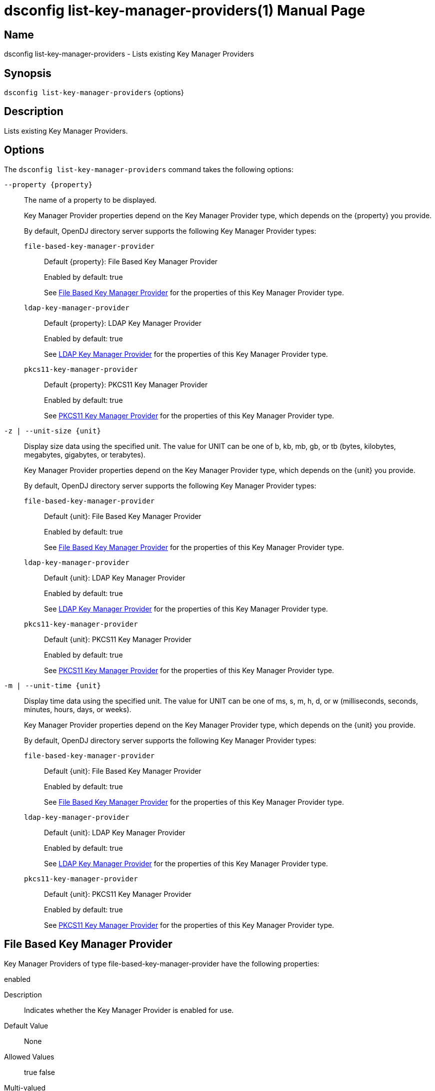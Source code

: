 ////
  The contents of this file are subject to the terms of the Common Development and
  Distribution License (the License). You may not use this file except in compliance with the
  License.

  You can obtain a copy of the License at legal/CDDLv1.0.txt. See the License for the
  specific language governing permission and limitations under the License.

  When distributing Covered Software, include this CDDL Header Notice in each file and include
  the License file at legal/CDDLv1.0.txt. If applicable, add the following below the CDDL
  Header, with the fields enclosed by brackets [] replaced by your own identifying
  information: "Portions Copyright [year] [name of copyright owner]".

  Copyright 2011-2017 ForgeRock AS.
  Portions Copyright 2024 3A Systems LLC.
////

[#dsconfig-list-key-manager-providers]
= dsconfig list-key-manager-providers(1)
:doctype: manpage
:manmanual: Directory Server Tools
:mansource: OpenDJ

== Name
dsconfig list-key-manager-providers - Lists existing Key Manager Providers

== Synopsis

`dsconfig list-key-manager-providers` {options}

[#dsconfig-list-key-manager-providers-description]
== Description

Lists existing Key Manager Providers.



[#dsconfig-list-key-manager-providers-options]
== Options

The `dsconfig list-key-manager-providers` command takes the following options:

--
`--property {property}`::

The name of a property to be displayed.
+

[open]
====
Key Manager Provider properties depend on the Key Manager Provider type, which depends on the {property} you provide.

By default, OpenDJ directory server supports the following Key Manager Provider types:

`file-based-key-manager-provider`::
+
Default {property}: File Based Key Manager Provider
+
Enabled by default: true
+
See  <<dsconfig-list-key-manager-providers-file-based-key-manager-provider>> for the properties of this Key Manager Provider type.
`ldap-key-manager-provider`::
+
Default {property}: LDAP Key Manager Provider
+
Enabled by default: true
+
See  <<dsconfig-list-key-manager-providers-ldap-key-manager-provider>> for the properties of this Key Manager Provider type.
`pkcs11-key-manager-provider`::
+
Default {property}: PKCS11 Key Manager Provider
+
Enabled by default: true
+
See  <<dsconfig-list-key-manager-providers-pkcs11-key-manager-provider>> for the properties of this Key Manager Provider type.
====

`-z | --unit-size {unit}`::

Display size data using the specified unit. The value for UNIT can be one of b, kb, mb, gb, or tb (bytes, kilobytes, megabytes, gigabytes, or terabytes).
+

[open]
====
Key Manager Provider properties depend on the Key Manager Provider type, which depends on the {unit} you provide.

By default, OpenDJ directory server supports the following Key Manager Provider types:

`file-based-key-manager-provider`::
+
Default {unit}: File Based Key Manager Provider
+
Enabled by default: true
+
See  <<dsconfig-list-key-manager-providers-file-based-key-manager-provider>> for the properties of this Key Manager Provider type.
`ldap-key-manager-provider`::
+
Default {unit}: LDAP Key Manager Provider
+
Enabled by default: true
+
See  <<dsconfig-list-key-manager-providers-ldap-key-manager-provider>> for the properties of this Key Manager Provider type.
`pkcs11-key-manager-provider`::
+
Default {unit}: PKCS11 Key Manager Provider
+
Enabled by default: true
+
See  <<dsconfig-list-key-manager-providers-pkcs11-key-manager-provider>> for the properties of this Key Manager Provider type.
====

`-m | --unit-time {unit}`::

Display time data using the specified unit. The value for UNIT can be one of ms, s, m, h, d, or w (milliseconds, seconds, minutes, hours, days, or weeks).
+

[open]
====
Key Manager Provider properties depend on the Key Manager Provider type, which depends on the {unit} you provide.

By default, OpenDJ directory server supports the following Key Manager Provider types:

`file-based-key-manager-provider`::
+
Default {unit}: File Based Key Manager Provider
+
Enabled by default: true
+
See  <<dsconfig-list-key-manager-providers-file-based-key-manager-provider>> for the properties of this Key Manager Provider type.
`ldap-key-manager-provider`::
+
Default {unit}: LDAP Key Manager Provider
+
Enabled by default: true
+
See  <<dsconfig-list-key-manager-providers-ldap-key-manager-provider>> for the properties of this Key Manager Provider type.
`pkcs11-key-manager-provider`::
+
Default {unit}: PKCS11 Key Manager Provider
+
Enabled by default: true
+
See  <<dsconfig-list-key-manager-providers-pkcs11-key-manager-provider>> for the properties of this Key Manager Provider type.
====

--

[#dsconfig-list-key-manager-providers-file-based-key-manager-provider]
== File Based Key Manager Provider

Key Manager Providers of type file-based-key-manager-provider have the following properties:

--


enabled::
[open]
====
Description::
Indicates whether the Key Manager Provider is enabled for use. 


Default Value::
None


Allowed Values::
true
false


Multi-valued::
No

Required::
Yes

Admin Action Required::
None

Advanced Property::
No

Read-only::
No


====

java-class::
[open]
====
Description::
The fully-qualified name of the Java class that provides the File Based Key Manager Provider implementation. 


Default Value::
org.opends.server.extensions.FileBasedKeyManagerProvider


Allowed Values::
A Java class that implements or extends the class(es): org.opends.server.api.KeyManagerProvider


Multi-valued::
No

Required::
Yes

Admin Action Required::
The Key Manager Provider must be disabled and re-enabled for changes to this setting to take effect

Advanced Property::
Yes (Use --advanced in interactive mode.)

Read-only::
No


====

key-store-file::
[open]
====
Description::
Specifies the path to the file that contains the private key information. This may be an absolute path, or a path that is relative to the OpenDJ instance root. Changes to this property will take effect the next time that the key manager is accessed.


Default Value::
None


Allowed Values::
A path to an existing file that is readable by the server.


Multi-valued::
No

Required::
Yes

Admin Action Required::
None

Advanced Property::
No

Read-only::
No


====

key-store-pin::
[open]
====
Description::
Specifies the clear-text PIN needed to access the File Based Key Manager Provider . 


Default Value::
None


Allowed Values::
A String


Multi-valued::
No

Required::
No

Admin Action Required::
NoneChanges to this property will take effect the next time that the File Based Key Manager Provider is accessed.

Advanced Property::
No

Read-only::
No


====

key-store-pin-environment-variable::
[open]
====
Description::
Specifies the name of the environment variable that contains the clear-text PIN needed to access the File Based Key Manager Provider . 


Default Value::
None


Allowed Values::
The name of a defined environment variable that contains the clear-text PIN required to access the contents of the key store.


Multi-valued::
No

Required::
No

Admin Action Required::
NoneChanges to this property will take effect the next time that the File Based Key Manager Provider is accessed.

Advanced Property::
No

Read-only::
No


====

key-store-pin-file::
[open]
====
Description::
Specifies the path to the text file whose only contents should be a single line containing the clear-text PIN needed to access the File Based Key Manager Provider . 


Default Value::
None


Allowed Values::
A path to an existing file that is readable by the server.


Multi-valued::
No

Required::
No

Admin Action Required::
NoneChanges to this property will take effect the next time that the File Based Key Manager Provider is accessed.

Advanced Property::
No

Read-only::
No


====

key-store-pin-property::
[open]
====
Description::
Specifies the name of the Java property that contains the clear-text PIN needed to access the File Based Key Manager Provider . 


Default Value::
None


Allowed Values::
The name of a defined Java property.


Multi-valued::
No

Required::
No

Admin Action Required::
NoneChanges to this property will take effect the next time that the File Based Key Manager Provider is accessed.

Advanced Property::
No

Read-only::
No


====

key-store-type::
[open]
====
Description::
Specifies the format for the data in the key store file. Valid values should always include &apos;JKS&apos; and &apos;PKCS12&apos;, but different implementations may allow other values as well. If no value is provided, the JVM-default value is used. Changes to this configuration attribute will take effect the next time that the key manager is accessed.


Default Value::
None


Allowed Values::
Any key store format supported by the Java runtime environment.


Multi-valued::
No

Required::
No

Admin Action Required::
None

Advanced Property::
No

Read-only::
No


====



--

[#dsconfig-list-key-manager-providers-ldap-key-manager-provider]
== LDAP Key Manager Provider

Key Manager Providers of type ldap-key-manager-provider have the following properties:

--


base-dn::
[open]
====
Description::
The base DN beneath which LDAP key store entries are located. 


Default Value::
None


Allowed Values::
A valid DN.


Multi-valued::
No

Required::
Yes

Admin Action Required::
None

Advanced Property::
No

Read-only::
No


====

enabled::
[open]
====
Description::
Indicates whether the Key Manager Provider is enabled for use. 


Default Value::
None


Allowed Values::
true
false


Multi-valued::
No

Required::
Yes

Admin Action Required::
None

Advanced Property::
No

Read-only::
No


====

java-class::
[open]
====
Description::
The fully-qualified name of the Java class that provides the LDAP Key Manager Provider implementation. 


Default Value::
org.opends.server.extensions.LDAPKeyManagerProvider


Allowed Values::
A Java class that implements or extends the class(es): org.opends.server.api.KeyManagerProvider


Multi-valued::
No

Required::
Yes

Admin Action Required::
The Key Manager Provider must be disabled and re-enabled for changes to this setting to take effect

Advanced Property::
Yes (Use --advanced in interactive mode.)

Read-only::
No


====

key-store-pin::
[open]
====
Description::
Specifies the clear-text PIN needed to access the LDAP Key Manager Provider . 


Default Value::
None


Allowed Values::
A String


Multi-valued::
No

Required::
No

Admin Action Required::
NoneChanges to this property will take effect the next time that the LDAP Key Manager Provider is accessed.

Advanced Property::
No

Read-only::
No


====

key-store-pin-environment-variable::
[open]
====
Description::
Specifies the name of the environment variable that contains the clear-text PIN needed to access the LDAP Key Manager Provider . 


Default Value::
None


Allowed Values::
The name of a defined environment variable that contains the clear-text PIN required to access the contents of the key store.


Multi-valued::
No

Required::
No

Admin Action Required::
NoneChanges to this property will take effect the next time that the LDAP Key Manager Provider is accessed.

Advanced Property::
No

Read-only::
No


====

key-store-pin-file::
[open]
====
Description::
Specifies the path to the text file whose only contents should be a single line containing the clear-text PIN needed to access the LDAP Key Manager Provider . 


Default Value::
None


Allowed Values::
A path to an existing file that is readable by the server.


Multi-valued::
No

Required::
No

Admin Action Required::
NoneChanges to this property will take effect the next time that the LDAP Key Manager Provider is accessed.

Advanced Property::
No

Read-only::
No


====

key-store-pin-property::
[open]
====
Description::
Specifies the name of the Java property that contains the clear-text PIN needed to access the LDAP Key Manager Provider . 


Default Value::
None


Allowed Values::
The name of a defined Java property.


Multi-valued::
No

Required::
No

Admin Action Required::
NoneChanges to this property will take effect the next time that the LDAP Key Manager Provider is accessed.

Advanced Property::
No

Read-only::
No


====



--

[#dsconfig-list-key-manager-providers-pkcs11-key-manager-provider]
== PKCS11 Key Manager Provider

Key Manager Providers of type pkcs11-key-manager-provider have the following properties:

--


enabled::
[open]
====
Description::
Indicates whether the Key Manager Provider is enabled for use. 


Default Value::
None


Allowed Values::
true
false


Multi-valued::
No

Required::
Yes

Admin Action Required::
None

Advanced Property::
No

Read-only::
No


====

java-class::
[open]
====
Description::
The fully-qualified name of the Java class that provides the PKCS11 Key Manager Provider implementation. 


Default Value::
org.opends.server.extensions.PKCS11KeyManagerProvider


Allowed Values::
A Java class that implements or extends the class(es): org.opends.server.api.KeyManagerProvider


Multi-valued::
No

Required::
Yes

Admin Action Required::
The Key Manager Provider must be disabled and re-enabled for changes to this setting to take effect

Advanced Property::
Yes (Use --advanced in interactive mode.)

Read-only::
No


====

key-store-pin::
[open]
====
Description::
Specifies the clear-text PIN needed to access the PKCS11 Key Manager Provider . 


Default Value::
None


Allowed Values::
A String


Multi-valued::
No

Required::
No

Admin Action Required::
NoneChanges to this property will take effect the next time that the PKCS11 Key Manager Provider is accessed.

Advanced Property::
No

Read-only::
No


====

key-store-pin-environment-variable::
[open]
====
Description::
Specifies the name of the environment variable that contains the clear-text PIN needed to access the PKCS11 Key Manager Provider . 


Default Value::
None


Allowed Values::
The name of a defined environment variable that contains the clear-text PIN required to access the contents of the key store.


Multi-valued::
No

Required::
No

Admin Action Required::
NoneChanges to this property will take effect the next time that the PKCS11 Key Manager Provider is accessed.

Advanced Property::
No

Read-only::
No


====

key-store-pin-file::
[open]
====
Description::
Specifies the path to the text file whose only contents should be a single line containing the clear-text PIN needed to access the PKCS11 Key Manager Provider . 


Default Value::
None


Allowed Values::
A path to an existing file that is readable by the server.


Multi-valued::
No

Required::
No

Admin Action Required::
NoneChanges to this property will take effect the next time that the PKCS11 Key Manager Provider is accessed.

Advanced Property::
No

Read-only::
No


====

key-store-pin-property::
[open]
====
Description::
Specifies the name of the Java property that contains the clear-text PIN needed to access the PKCS11 Key Manager Provider . 


Default Value::
None


Allowed Values::
The name of a defined Java property.


Multi-valued::
No

Required::
No

Admin Action Required::
NoneChanges to this property will take effect the next time that the PKCS11 Key Manager Provider is accessed.

Advanced Property::
No

Read-only::
No


====



--

